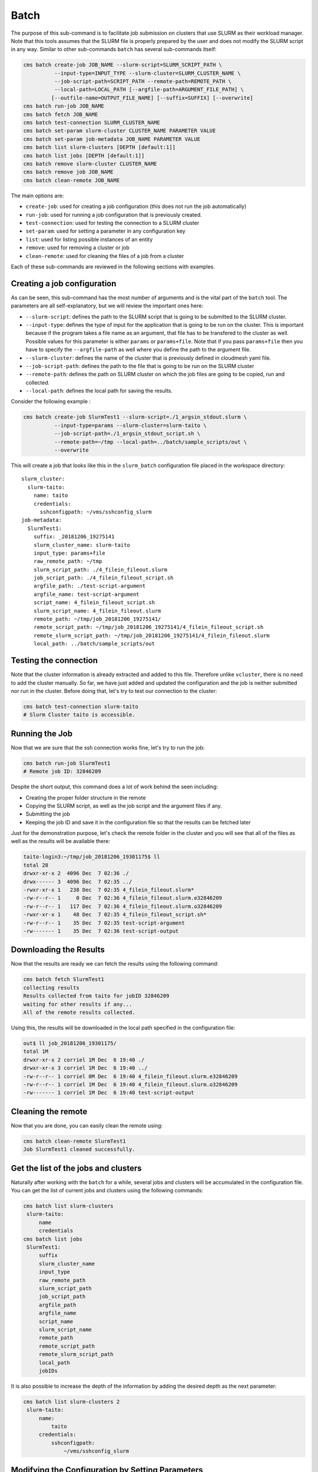 Batch
=====

The purpose of this sub-command is to facilitate job submission on
clusters that use SLURM as their workload manager. Note that this tools
assumes that the SLURM file is properly prepared by the user and does
not modify the SLURM script in any way. Similar to other sub-commands
``batch`` has several sub-commands itself:

.. code:: batch

    cms batch create-job JOB_NAME --slurm-script=SLURM_SCRIPT_PATH \
              --input-type=INPUT_TYPE --slurm-cluster=SLURM_CLUSTER_NAME \
              --job-script-path=SCRIPT_PATH --remote-path=REMOTE_PATH \
              --local-path=LOCAL_PATH [--argfile-path=ARGUMENT_FILE_PATH] \
             [--outfile-name=OUTPUT_FILE_NAME] [--suffix=SUFFIX] [--overwrite]
    cms batch run-job JOB_NAME
    cms batch fetch JOB_NAME
    cms batch test-connection SLURM_CLUSTER_NAME
    cms batch set-param slurm-cluster CLUSTER_NAME PARAMETER VALUE
    cms batch set-param job-metadata JOB_NAME PARAMETER VALUE
    cms batch list slurm-clusters [DEPTH [default:1]]
    cms batch list jobs [DEPTH [default:1]]
    cms batch remove slurm-cluster CLUSTER_NAME
    cms batch remove job JOB_NAME
    cms batch clean-remote JOB_NAME

The main options are:

-  ``create-job``: used for creating a job configuration (this does not
   run the job automatically)
-  ``run-job``: used for running a job configuration that is previously
   created.
-  ``test-connection``: used for testing the connection to a SLURM
   cluster
-  ``set-param``: used for setting a parameter in any configuration key
-  ``list``: used for listing possible instances of an entity
-  ``remove``: used for removing a cluster or job
-  ``clean-remote``: used for cleaning the files of a job from a cluster

Each of these sub-commands are reviewed in the following sections with
examples.

Creating a job configuration
----------------------------

As can be seen, this sub-command has the most number of arguments and is
the vital part of the ``batch`` tool. The parameters are all
self-explanatory, but we will review the important ones here:

-  ``--slurm-script``: defines the path to the SLURM script that is
   going to be submitted to the SLURM cluster.
-  ``--input-type``: defines the type of input for the application that
   is going to be run on the cluster. This is important because if the
   program takes a file name as an argument, that file has to be
   transfered to the cluster as well. Possible values for this parameter
   is either ``params`` or ``params+file``. Note that if you pass
   ``params+file`` then you have to specify the ``--argfile-path`` as
   well where you define the path to the argument file.
-  ``--slurm-cluster``: defines the name of the cluster that is
   previously defined in cloudmesh yaml file.
-  ``--job-script-path``: defines the path to the file that is going to
   be run on the SLURM cluster
-  ``--remote-path``: defines the path on SLURM cluster on which the job
   files are going to be copied, run and collected.
-  ``--local-path``: defines the local path for saving the results.

Consider the following example :

.. code:: bash

    cms batch create-job SlurmTest1 --slurm-script=./1_argsin_stdout.slurm \
              --input-type=params --slurm-cluster=slurm-taito \
              --job-script-path=./1_argsin_stdout_script.sh \
              --remote-path=~/tmp --local-path=../batch/sample_scripts/out \
              --overwrite

This will create a job that looks like this in the ``slurm_batch``
configuration file placed in the workspace directory:

::

    slurm_cluster:
      slurm-taito:
        name: taito
        credentials:
          sshconfigpath: ~/vms/sshconfig_slurm
    job-metadata:
      SlurmTest1:
        suffix: _20181206_19275141
        slurm_cluster_name: slurm-taito
        input_type: params+file
        raw_remote_path: ~/tmp
        slurm_script_path: ./4_filein_fileout.slurm
        job_script_path: ./4_filein_fileout_script.sh
        argfile_path: ./test-script-argument
        argfile_name: test-script-argument
        script_name: 4_filein_fileout_script.sh
        slurm_script_name: 4_filein_fileout.slurm
        remote_path: ~/tmp/job_20181206_19275141/
        remote_script_path: ~/tmp/job_20181206_19275141/4_filein_fileout_script.sh
        remote_slurm_script_path: ~/tmp/job_20181206_19275141/4_filein_fileout.slurm
        local_path: ../batch/sample_scripts/out

Testing the connection
----------------------

Note that the cluster information is already extracted and added to this
file. Therefore unlike ``vcluster``, there is no need to add the cluster
manually. So far, we have just added and updated the configuration and
the job is neither submitted nor run in the cluster. Before doing that,
let's try to test our connection to the cluster:

.. code:: bash

    cms batch test-connection slurm-taito
    # Slurm Cluster taito is accessible.

Running the Job
---------------

Now that we are sure that the ssh connection works fine, let's try to
run the job:

.. code:: bash

    cms batch run-job SlurmTest1
    # Remote job ID: 32846209

Despite the short output, this command does a lot of work behind the
seen including:

-  Creating the proper folder structure in the remote
-  Copying the SLURM script, as well as the job script and the argument
   files if any.
-  Submitting the job
-  Keeping the job ID and save it in the configuration file so that the
   results can be fetched later

Just for the demonstration purpose, let's check the remote folder in the
cluster and you will see that all of the files as well as the results
will be available there:

.. code:: bash

    taito-login3:~/tmp/job_20181206_19301175$ ll
    total 28
    drwxr-xr-x 2  4096 Dec  7 02:36 ./
    drwx------ 3  4096 Dec  7 02:35 ../
    -rwxr-xr-x 1   238 Dec  7 02:35 4_filein_fileout.slurm*
    -rw-r--r-- 1     0 Dec  7 02:36 4_filein_fileout.slurm.e32846209
    -rw-r--r-- 1   117 Dec  7 02:36 4_filein_fileout.slurm.o32846209
    -rwxr-xr-x 1    48 Dec  7 02:35 4_filein_fileout_script.sh*
    -rw-r--r-- 1    35 Dec  7 02:35 test-script-argument
    -rw------- 1    35 Dec  7 02:36 test-script-output

Downloading the Results
-----------------------

Now that the results are ready we can fetch the results using the
following command:

.. code:: bash

    cms batch fetch SlurmTest1
    collecting results
    Results collected from taito for jobID 32846209
    waiting for other results if any...
    All of the remote results collected.

Using this, the results will be downloaded in the local path specified
in the configuration file:

.. code:: bash

    out$ ll job_20181206_19301175/
    total 1M
    drwxr-xr-x 2 corriel 1M Dec  6 19:40 ./
    drwxr-xr-x 3 corriel 1M Dec  6 19:40 ../
    -rw-r--r-- 1 corriel 0M Dec  6 19:40 4_filein_fileout.slurm.e32846209
    -rw-r--r-- 1 corriel 1M Dec  6 19:40 4_filein_fileout.slurm.o32846209
    -rw------- 1 corriel 1M Dec  6 19:40 test-script-output

Cleaning the remote
-------------------

Now that you are done, you can easily clean the remote using:

.. code:: bash

    cms batch clean-remote SlurmTest1
    Job SlurmTest1 cleaned successfully.

Get the list of the jobs and clusters
-------------------------------------

Naturally after working with the ``batch`` for a while, several jobs and
clusters will be accumulated in the configuration file. You can get the
list of current jobs and clusters using the following commands:

.. code:: bash

    cms batch list slurm-clusters
     slurm-taito:
         name
         credentials
    cms batch list jobs
     SlurmTest1:
         suffix
         slurm_cluster_name
         input_type
         raw_remote_path
         slurm_script_path
         job_script_path
         argfile_path
         argfile_name
         script_name
         slurm_script_name
         remote_path
         remote_script_path
         remote_slurm_script_path
         local_path
         jobIDs

It is also possible to increase the depth of the information by adding
the desired depth as the next parameter:

.. code:: bash

    cms batch list slurm-clusters 2
     slurm-taito:
         name:
             taito
         credentials:
             sshconfigpath:
                 ~/vms/sshconfig_slurm

Modifying the Configuration by Setting Parameters
-------------------------------------------------

In case you want to modify or add a configuration parameter, there is no
need to directly modify the file. Indeed you can use the ``set-param``
command to set a key for both jobs and slurm-clusters. In the next
example we will add a test-key and test-value parameter to the
``slurm-taito`` cluster:

.. code:: bash

    cms batch set-param slurm-cluster slurm-taito test-key test-value
    slurm-cluster parameter test-key set to test-value successfully.

    cms batch list slurm-clusters 2
     slurm-taito:
         name:
             taito
         credentials:
             sshconfigpath:
                 ~/vms/sshconfig_slurm
         test-key:
             test-value

Removing jobs and clusters
--------------------------

Finally, when you are done with a job, or when a cluster is not
accessible anymore, you can easily remove them from the ``batch``
configuration file using the following:

.. code:: bash

    cms baremove slurm-cluster slurm-taito
    Slurm-cluster slurm-taito removeed successfully.

Similarly, you can remove a obsolete job using the following command:

.. code:: bash

    cms batch remove job SlurmTest1
    Job SlurmTest1 removeed successfully.
